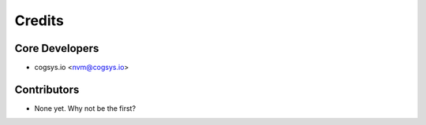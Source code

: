 =======
Credits
=======

Core Developers
---------------

* cogsys.io <nvm@cogsys.io>

Contributors
------------

* None yet. Why not be the first?

